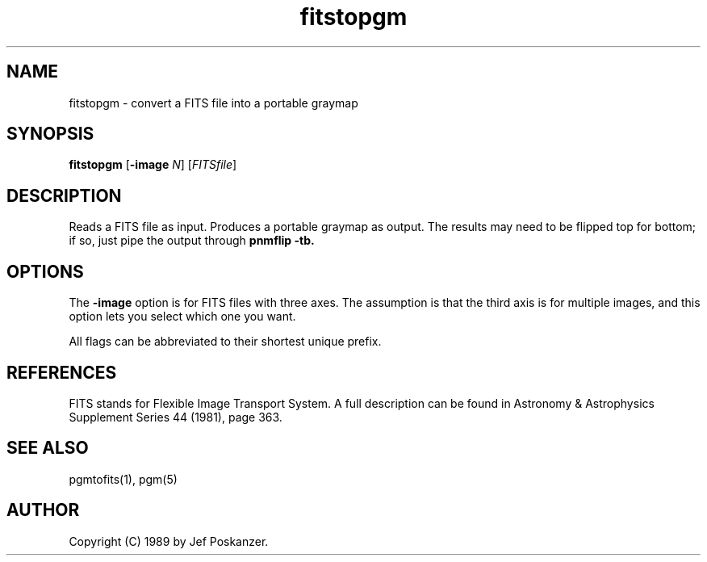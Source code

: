 .TH fitstopgm 1 "20 September 89"
.SH NAME
fitstopgm - convert a FITS file into a portable graymap
.SH SYNOPSIS
.B fitstopgm
.RB [ -image
.IR N ]
.RI [ FITSfile ]
.SH DESCRIPTION
Reads a FITS file as input.
Produces a portable graymap as output.
The results may need to be flipped top for bottom; if so, just
pipe the output through
.B pnmflip -tb.
.SH OPTIONS
.PP
The
.B -image
option is for FITS files with three axes.
The assumption is that the third axis is for multiple images,
and this option lets you select which one you want.
.PP
All flags can be abbreviated to their shortest unique prefix.
.SH REFERENCES
FITS stands for Flexible Image Transport System.  A full description
can be found in Astronomy & Astrophysics Supplement Series 44 (1981),
page 363.
.SH "SEE ALSO"
pgmtofits(1), pgm(5)
.SH AUTHOR
Copyright (C) 1989 by Jef Poskanzer.
.\" Permission to use, copy, modify, and distribute this software and its
.\" documentation for any purpose and without fee is hereby granted, provided
.\" that the above copyright notice appear in all copies and that both that
.\" copyright notice and this permission notice appear in supporting
.\" documentation.  This software is provided "as is" without express or
.\" implied warranty.
